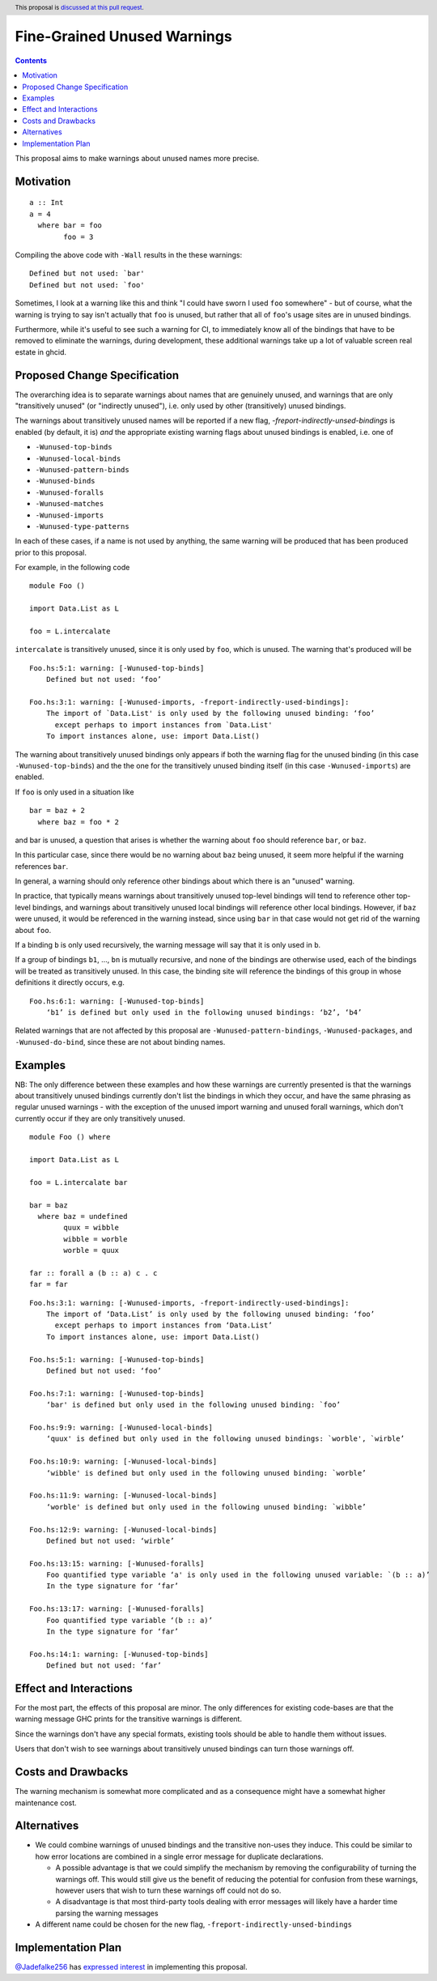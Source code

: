 Fine-Grained Unused Warnings
============================

.. author:: Jakob Brünker
.. date-accepted::
.. ticket-url::
.. implemented::
.. highlight:: haskell
.. header:: This proposal is `discussed at this pull request <https://github.com/ghc-proposals/ghc-proposals/pull/434>`_.
.. contents::

This proposal aims to make warnings about unused names more precise.

Motivation
----------

::

  a :: Int
  a = 4
    where bar = foo
          foo = 3

Compiling the above code with ``-Wall`` results in the
these warnings:

::

      Defined but not used: `bar'
      Defined but not used: `foo'

Sometimes, I look at a warning like this and think "I could have sworn I used
``foo`` somewhere" - but of course, what the warning is trying to say isn't
actually that ``foo`` is unused, but rather that all of ``foo``'s usage sites
are in unused bindings.

Furthermore, while it's useful to see such a warning for CI, to immediately
know all of the bindings that have to be removed to eliminate the warnings,
during development, these additional warnings take up a lot of valuable
screen real estate in ghcid.

Proposed Change Specification
-----------------------------
The overarching idea is to separate warnings about names that are genuinely
unused, and warnings that are only "transitively unused" (or "indirectly unused"), i.e. only used by
other (transitively) unused bindings.

The warnings about transitively unused names will be reported if a new flag, `-freport-indirectly-unsed-bindings` is enabled (by default, it is) *and* the appropriate existing warning flags about unused bindings is enabled, i.e. one of

* ``-Wunused-top-binds``
* ``-Wunused-local-binds``
* ``-Wunused-pattern-binds``
* ``-Wunused-binds``
* ``-Wunused-foralls``
* ``-Wunused-matches``
* ``-Wunused-imports``
* ``-Wunused-type-patterns``

In each of these cases, if a name is not used by anything, the same warning will be produced that has been produced prior to this proposal.

For example, in the following code

::

  module Foo ()

  import Data.List as L

  foo = L.intercalate

``intercalate`` is transitively unused, since it is only used by ``foo``, which is unused. The warning that's produced will be

::

  Foo.hs:5:1: warning: [-Wunused-top-binds]
      Defined but not used: ‘foo’
  
  Foo.hs:3:1: warning: [-Wunused-imports, -freport-indirectly-used-bindings]:
      The import of `Data.List' is only used by the following unused binding: ‘foo’
        except perhaps to import instances from `Data.List'
      To import instances alone, use: import Data.List()

The warning about transitively unused bindings only appears if both the warning flag
for the unused binding (in this case ``-Wunused-top-binds``) and the the one for
the transitively unused binding itself (in this case ``-Wunused-imports``) are
enabled.

If ``foo`` is only used in a situation like

::

  bar = baz + 2
    where baz = foo * 2
	
and bar is unused, a question that arises is whether the warning about ``foo`` should reference ``bar``, or ``baz``.

In this particular case, since there would be no warning about ``baz`` being unused, it seem more helpful if the warning references ``bar``.

In general, a warning should only reference other bindings about which there is an "unused" warning.

In practice, that typically means warnings about transitively unused top-level bindings will tend to reference other top-level bindings, and warnings about transitively unused
local bindings will reference other local bindings. However, if ``baz`` were unused, it would be referenced in the warning instead, since using ``bar`` in that case would not get rid of the warning about ``foo``.

If a binding ``b`` is only used recursively, the warning message will say that it is only used in ``b``.

If a group of bindings ``b1``, ..., ``bn`` is mutually recursive, and none of
the bindings are otherwise used, each of the bindings will be treated as transitively unused.
In this case, the binding site will reference the bindings of this group in whose definitions it directly occurs, e.g.

::

  Foo.hs:6:1: warning: [-Wunused-top-binds]
      ‘b1’ is defined but only used in the following unused bindings: ‘b2’, ‘b4’

Related warnings that are not affected by this proposal are ``-Wunused-pattern-bindings``,
``-Wunused-packages``, and ``-Wunused-do-bind``, since these are not about binding names.

Examples
--------

NB: The only difference between these examples and how these warnings are currently presented is that the warnings about transitively unused bindings currently don't list the bindings in which they occur, and have the same phrasing as regular unused warnings - with the exception of the unused import warning and unused forall warnings, which don't currently occur if they are only transitively unused.

::

  module Foo () where

  import Data.List as L

  foo = L.intercalate bar

  bar = baz
    where baz = undefined
          quux = wibble
          wibble = worble
          worble = quux
        
  far :: forall a (b :: a) c . c
  far = far

::

  Foo.hs:3:1: warning: [-Wunused-imports, -freport-indirectly-used-bindings]:
      The import of ‘Data.List’ is only used by the following unused binding: ‘foo’
        except perhaps to import instances from ‘Data.List’
      To import instances alone, use: import Data.List()

  Foo.hs:5:1: warning: [-Wunused-top-binds]
      Defined but not used: ‘foo’

  Foo.hs:7:1: warning: [-Wunused-top-binds]
      ‘bar' is defined but only used in the following unused binding: `foo’

  Foo.hs:9:9: warning: [-Wunused-local-binds]
      ‘quux' is defined but only used in the following unused bindings: `worble', `wirble’

  Foo.hs:10:9: warning: [-Wunused-local-binds]
      ‘wibble' is defined but only used in the following unused binding: `worble’

  Foo.hs:11:9: warning: [-Wunused-local-binds]
      ‘worble' is defined but only used in the following unused binding: `wibble’

  Foo.hs:12:9: warning: [-Wunused-local-binds]
      Defined but not used: ‘wirble’

  Foo.hs:13:15: warning: [-Wunused-foralls]
      Foo quantified type variable ‘a' is only used in the following unused variable: `(b :: a)’
      In the type signature for ‘far’

  Foo.hs:13:17: warning: [-Wunused-foralls]
      Foo quantified type variable ‘(b :: a)’
      In the type signature for ‘far’

  Foo.hs:14:1: warning: [-Wunused-top-binds]
      Defined but not used: ‘far’

Effect and Interactions
-----------------------
For the most part, the effects of this proposal are minor. The only differences for existing
code-bases are that the warning message GHC prints for the transitive warnings
is different.

Since the warnings don't have any special formats, existing tools should be able to handle them without issues.

Users that don't wish to see warnings about transitively unused bindings can turn those warnings off.

Costs and Drawbacks
-------------------
The warning mechanism is somewhat more complicated and as a consequence might
have a somewhat higher maintenance cost.

Alternatives
------------
* We could combine warnings of unused bindings and the transitive non-uses they induce. This could be similar to how error locations are combined in a single error message for duplicate declarations.

  * A possible advantage is that we could simplify the mechanism by removing the configurability of turning the warnings off.
    This would still give us the benefit of reducing the potential for confusion from these warnings, however users that wish to turn these warnings off could not do so.

  * A disadvantage is that most third-party tools dealing with error messages will likely have a harder time parsing the warning messages

* A different name could be chosen for the new flag, ``-freport-indirectly-unsed-bindings``

Implementation Plan
-------------------

`@Jadefalke256 <https://github.com/Jadefalke256>`_ has `expressed interest <https://gitlab.haskell.org/ghc/ghc/-/issues/20190#note_505317>`_ in implementing this proposal.

